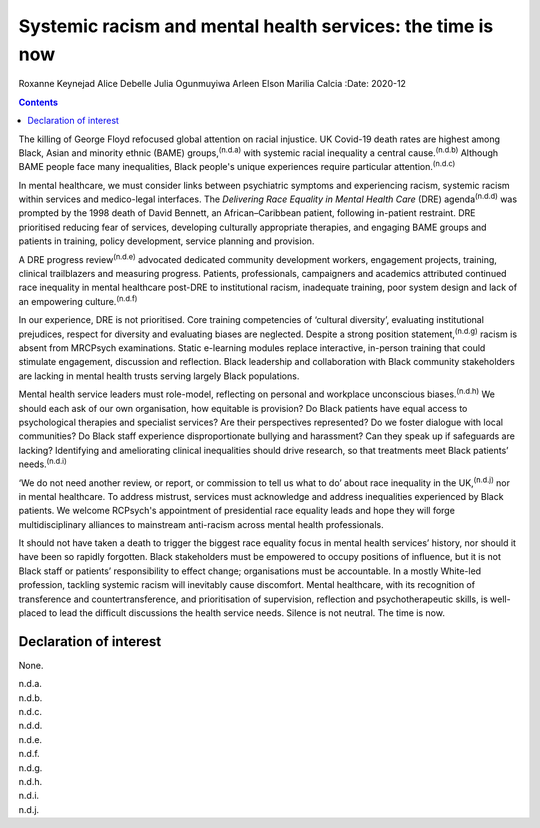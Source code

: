 ===========================================================
Systemic racism and mental health services: the time is now
===========================================================

Roxanne Keynejad
Alice Debelle
Julia Ogunmuyiwa
Arleen Elson
Marilia Calcia
:Date: 2020-12


.. contents::
   :depth: 3
..

The killing of George Floyd refocused global attention on racial
injustice. UK Covid-19 death rates are highest among Black, Asian and
minority ethnic (BAME) groups,\ :sup:`(n.d.a)` with systemic racial
inequality a central cause.\ :sup:`(n.d.b)` Although BAME people face
many inequalities, Black people's unique experiences require particular
attention.\ :sup:`(n.d.c)`

In mental healthcare, we must consider links between psychiatric
symptoms and experiencing racism, systemic racism within services and
medico-legal interfaces. The *Delivering Race Equality in Mental Health
Care* (DRE) agenda\ :sup:`(n.d.d)` was prompted by the 1998 death of
David Bennett, an African–Caribbean patient, following in-patient
restraint. DRE prioritised reducing fear of services, developing
culturally appropriate therapies, and engaging BAME groups and patients
in training, policy development, service planning and provision.

A DRE progress review\ :sup:`(n.d.e)` advocated dedicated community
development workers, engagement projects, training, clinical
trailblazers and measuring progress. Patients, professionals,
campaigners and academics attributed continued race inequality in mental
healthcare post-DRE to institutional racism, inadequate training, poor
system design and lack of an empowering culture.\ :sup:`(n.d.f)`

In our experience, DRE is not prioritised. Core training competencies of
‘cultural diversity’, evaluating institutional prejudices, respect for
diversity and evaluating biases are neglected. Despite a strong position
statement,\ :sup:`(n.d.g)` racism is absent from MRCPsych examinations.
Static e-learning modules replace interactive, in-person training that
could stimulate engagement, discussion and reflection. Black leadership
and collaboration with Black community stakeholders are lacking in
mental health trusts serving largely Black populations.

Mental health service leaders must role-model, reflecting on personal
and workplace unconscious biases.\ :sup:`(n.d.h)` We should each ask of
our own organisation, how equitable is provision? Do Black patients have
equal access to psychological therapies and specialist services? Are
their perspectives represented? Do we foster dialogue with local
communities? Do Black staff experience disproportionate bullying and
harassment? Can they speak up if safeguards are lacking? Identifying and
ameliorating clinical inequalities should drive research, so that
treatments meet Black patients’ needs.\ :sup:`(n.d.i)`

‘We do not need another review, or report, or commission to tell us what
to do’ about race inequality in the UK,\ :sup:`(n.d.j)` nor in mental
healthcare. To address mistrust, services must acknowledge and address
inequalities experienced by Black patients. We welcome RCPsych's
appointment of presidential race equality leads and hope they will forge
multidisciplinary alliances to mainstream anti-racism across mental
health professionals.

It should not have taken a death to trigger the biggest race equality
focus in mental health services’ history, nor should it have been so
rapidly forgotten. Black stakeholders must be empowered to occupy
positions of influence, but it is not Black staff or patients’
responsibility to effect change; organisations must be accountable. In a
mostly White-led profession, tackling systemic racism will inevitably
cause discomfort. Mental healthcare, with its recognition of
transference and countertransference, and prioritisation of supervision,
reflection and psychotherapeutic skills, is well-placed to lead the
difficult discussions the health service needs. Silence is not neutral.
The time is now.

.. _nts1:

Declaration of interest
=======================

None.

.. container:: references csl-bib-body hanging-indent
   :name: refs

   .. container:: csl-entry
      :name: ref-ref1

      n.d.a.

   .. container:: csl-entry
      :name: ref-ref2

      n.d.b.

   .. container:: csl-entry
      :name: ref-ref3

      n.d.c.

   .. container:: csl-entry
      :name: ref-ref4

      n.d.d.

   .. container:: csl-entry
      :name: ref-ref5

      n.d.e.

   .. container:: csl-entry
      :name: ref-ref6

      n.d.f.

   .. container:: csl-entry
      :name: ref-ref7

      n.d.g.

   .. container:: csl-entry
      :name: ref-ref8

      n.d.h.

   .. container:: csl-entry
      :name: ref-ref9

      n.d.i.

   .. container:: csl-entry
      :name: ref-ref10

      n.d.j.
